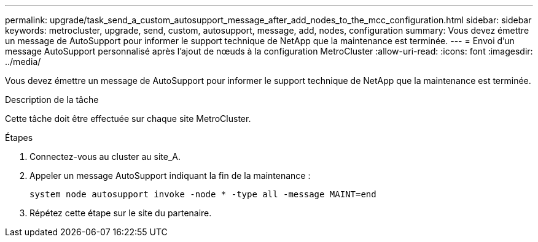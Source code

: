 ---
permalink: upgrade/task_send_a_custom_autosupport_message_after_add_nodes_to_the_mcc_configuration.html 
sidebar: sidebar 
keywords: metrocluster, upgrade, send, custom, autosupport, message, add, nodes, configuration 
summary: Vous devez émettre un message de AutoSupport pour informer le support technique de NetApp que la maintenance est terminée. 
---
= Envoi d'un message AutoSupport personnalisé après l'ajout de nœuds à la configuration MetroCluster
:allow-uri-read: 
:icons: font
:imagesdir: ../media/


[role="lead"]
Vous devez émettre un message de AutoSupport pour informer le support technique de NetApp que la maintenance est terminée.

.Description de la tâche
Cette tâche doit être effectuée sur chaque site MetroCluster.

.Étapes
. Connectez-vous au cluster au site_A.
. Appeler un message AutoSupport indiquant la fin de la maintenance :
+
`system node autosupport invoke -node * -type all -message MAINT=end`

. Répétez cette étape sur le site du partenaire.

